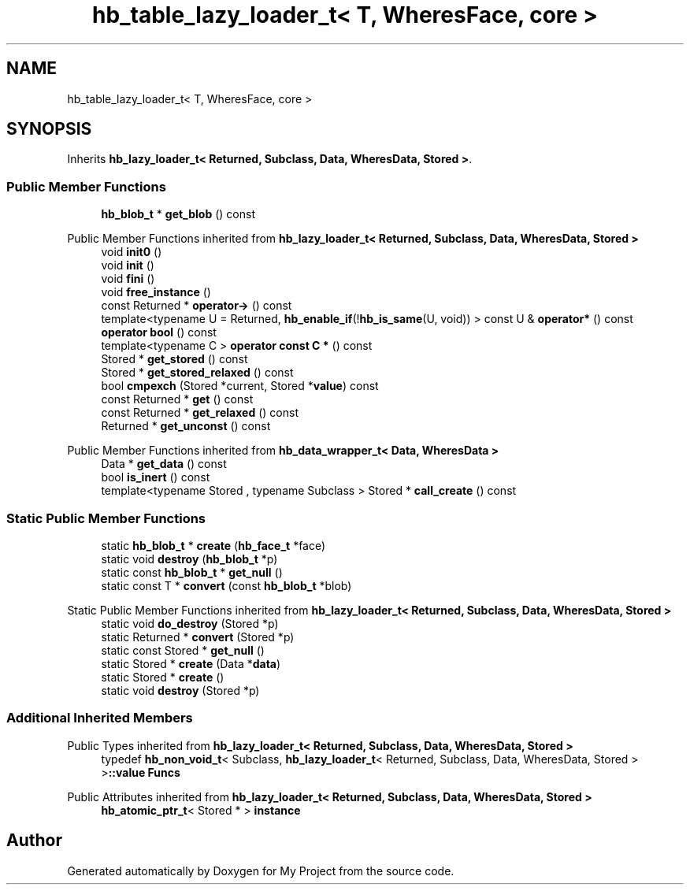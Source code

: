 .TH "hb_table_lazy_loader_t< T, WheresFace, core >" 3 "Wed Feb 1 2023" "Version Version 0.0" "My Project" \" -*- nroff -*-
.ad l
.nh
.SH NAME
hb_table_lazy_loader_t< T, WheresFace, core >
.SH SYNOPSIS
.br
.PP
.PP
Inherits \fBhb_lazy_loader_t< Returned, Subclass, Data, WheresData, Stored >\fP\&.
.SS "Public Member Functions"

.in +1c
.ti -1c
.RI "\fBhb_blob_t\fP * \fBget_blob\fP () const"
.br
.in -1c

Public Member Functions inherited from \fBhb_lazy_loader_t< Returned, Subclass, Data, WheresData, Stored >\fP
.in +1c
.ti -1c
.RI "void \fBinit0\fP ()"
.br
.ti -1c
.RI "void \fBinit\fP ()"
.br
.ti -1c
.RI "void \fBfini\fP ()"
.br
.ti -1c
.RI "void \fBfree_instance\fP ()"
.br
.ti -1c
.RI "const Returned * \fBoperator\->\fP () const"
.br
.ti -1c
.RI "template<typename U  = Returned, \fBhb_enable_if\fP(!\fBhb_is_same\fP(U, void)) > const U & \fBoperator*\fP () const"
.br
.ti -1c
.RI "\fBoperator bool\fP () const"
.br
.ti -1c
.RI "template<typename C > \fBoperator const C *\fP () const"
.br
.ti -1c
.RI "Stored * \fBget_stored\fP () const"
.br
.ti -1c
.RI "Stored * \fBget_stored_relaxed\fP () const"
.br
.ti -1c
.RI "bool \fBcmpexch\fP (Stored *current, Stored *\fBvalue\fP) const"
.br
.ti -1c
.RI "const Returned * \fBget\fP () const"
.br
.ti -1c
.RI "const Returned * \fBget_relaxed\fP () const"
.br
.ti -1c
.RI "Returned * \fBget_unconst\fP () const"
.br
.in -1c

Public Member Functions inherited from \fBhb_data_wrapper_t< Data, WheresData >\fP
.in +1c
.ti -1c
.RI "Data * \fBget_data\fP () const"
.br
.ti -1c
.RI "bool \fBis_inert\fP () const"
.br
.ti -1c
.RI "template<typename Stored , typename Subclass > Stored * \fBcall_create\fP () const"
.br
.in -1c
.SS "Static Public Member Functions"

.in +1c
.ti -1c
.RI "static \fBhb_blob_t\fP * \fBcreate\fP (\fBhb_face_t\fP *face)"
.br
.ti -1c
.RI "static void \fBdestroy\fP (\fBhb_blob_t\fP *p)"
.br
.ti -1c
.RI "static const \fBhb_blob_t\fP * \fBget_null\fP ()"
.br
.ti -1c
.RI "static const T * \fBconvert\fP (const \fBhb_blob_t\fP *blob)"
.br
.in -1c

Static Public Member Functions inherited from \fBhb_lazy_loader_t< Returned, Subclass, Data, WheresData, Stored >\fP
.in +1c
.ti -1c
.RI "static void \fBdo_destroy\fP (Stored *p)"
.br
.ti -1c
.RI "static Returned * \fBconvert\fP (Stored *p)"
.br
.ti -1c
.RI "static const Stored * \fBget_null\fP ()"
.br
.ti -1c
.RI "static Stored * \fBcreate\fP (Data *\fBdata\fP)"
.br
.ti -1c
.RI "static Stored * \fBcreate\fP ()"
.br
.ti -1c
.RI "static void \fBdestroy\fP (Stored *p)"
.br
.in -1c
.SS "Additional Inherited Members"


Public Types inherited from \fBhb_lazy_loader_t< Returned, Subclass, Data, WheresData, Stored >\fP
.in +1c
.ti -1c
.RI "typedef \fBhb_non_void_t\fP< Subclass, \fBhb_lazy_loader_t\fP< Returned, Subclass, Data, WheresData, Stored > >\fB::value\fP \fBFuncs\fP"
.br
.in -1c

Public Attributes inherited from \fBhb_lazy_loader_t< Returned, Subclass, Data, WheresData, Stored >\fP
.in +1c
.ti -1c
.RI "\fBhb_atomic_ptr_t\fP< Stored * > \fBinstance\fP"
.br
.in -1c

.SH "Author"
.PP 
Generated automatically by Doxygen for My Project from the source code\&.
